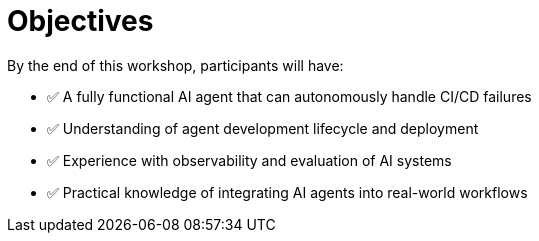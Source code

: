 = Objectives

By the end of this workshop, participants will have:

* ✅ A fully functional AI agent that can autonomously handle CI/CD failures
* ✅ Understanding of agent development lifecycle and deployment
* ✅ Experience with observability and evaluation of AI systems
* ✅ Practical knowledge of integrating AI agents into real-world workflows
